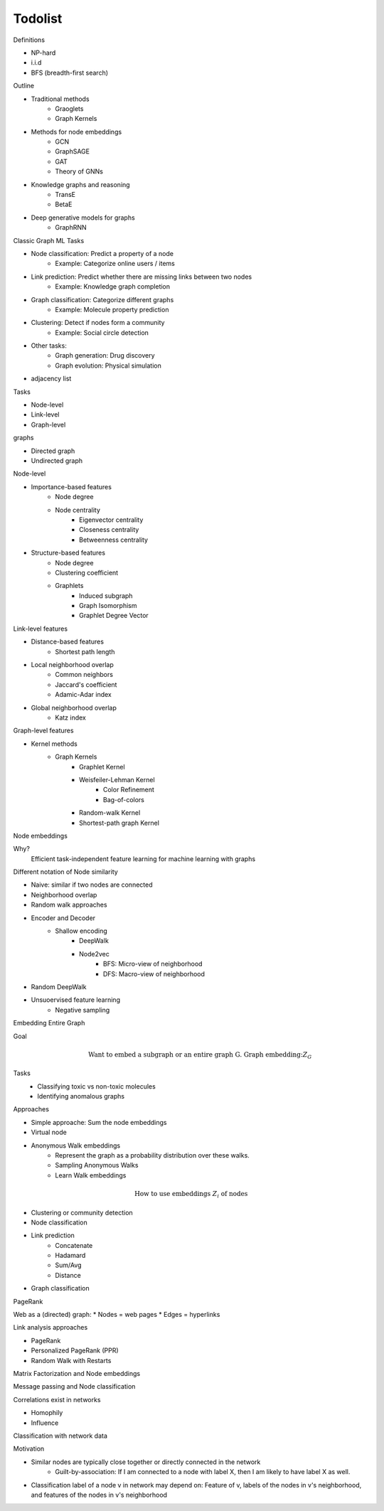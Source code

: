 .. _todolist:

========
Todolist
========

Definitions

* NP-hard
* i.i.d 
* BFS (breadth-first search)
Outline

* Traditional methods
   * Graoglets
   * Graph Kernels
* Methods for node embeddings
   * GCN
   * GraphSAGE
   * GAT
   * Theory of GNNs
* Knowledge graphs and reasoning
   * TransE
   * BetaE
* Deep generative models for graphs
   * GraphRNN
   
Classic Graph ML Tasks

* Node classification: Predict a property of a node
    * Example: Categorize online users / items
* Link prediction: Predict whether there are missing links between two nodes
    * Example: Knowledge graph completion
* Graph classification: Categorize different graphs
    * Example: Molecule property prediction
* Clustering: Detect if nodes form a community
    * Example: Social circle detection
* Other tasks:
    * Graph generation: Drug discovery
    * Graph evolution: Physical simulation

* adjacency list

Tasks

* Node-level
* Link-level
* Graph-level

graphs

* Directed graph
* Undirected graph

Node-level

* Importance-based features
    * Node degree
    * Node centrality
        * Eigenvector centrality
        * Closeness centrality
        * Betweenness centrality
* Structure-based features
    * Node degree
    * Clustering coefficient
    * Graphlets
        * Induced subgraph
        * Graph Isomorphism
        * Graphlet Degree Vector

Link-level features

* Distance-based features
    * Shortest path length
* Local neighborhood overlap
    * Common neighbors
    * Jaccard's coefficient
    * Adamic-Adar index
* Global neighborhood overlap
    * Katz index

Graph-level features

* Kernel methods
    * Graph Kernels
        * Graphlet Kernel
        * Weisfeiler-Lehman Kernel
            * Color Refinement
            * Bag-of-colors
        * Random-walk Kernel
        * Shortest-path graph Kernel

Node embeddings

Why?
    Efficient task-independent feature learning for machine learning with graphs

Different notation of Node similarity

* Naive: similar if two nodes are connected
* Neighborhood overlap
* Random walk approaches

* Encoder and Decoder
    * Shallow encoding
        * DeepWalk
        * Node2vec
            * BFS: Micro-view of neighborhood
            * DFS: Macro-view of neighborhood
* Random DeepWalk
* Unsuoervised feature learning
    * Negative sampling

Embedding Entire Graph

Goal
    .. math:: \text{Want to embed a subgraph or an entire graph G. Graph embedding:} Z_G
Tasks
    * Classifying toxic vs non-toxic molecules
    * Identifying anomalous graphs

Approaches

* Simple approache: Sum the node embeddings
* Virtual node
* Anonymous Walk embeddings
    * Represent the graph as a probability distribution over these walks.
    * Sampling Anonymous Walks
    * Learn Walk embeddings

.. math:: \text{How to use embeddings } Z_i \text{ of nodes}

* Clustering or community detection
* Node classification
* Link prediction
    * Concatenate
    * Hadamard
    * Sum/Avg
    * Distance
* Graph classification

PageRank

Web as a (directed) graph:
* Nodes = web pages
* Edges = hyperlinks

Link analysis approaches

* PageRank
* Personalized PageRank (PPR)
* Random Walk with Restarts

Matrix Factorization and Node embeddings

Message passing and Node classification

Correlations exist in networks

* Homophily
* Influence

Classification with network data

Motivation

* Similar nodes are typically close together or directly connected in the network
    * Guilt-by-association: If I am connected to a node with label X, then I am likely to have label X as well.
* Classification label of a node v in network may depend on: Feature of v, labels of the nodes in v's neighborhood, and features of the nodes in v's neighborhood


